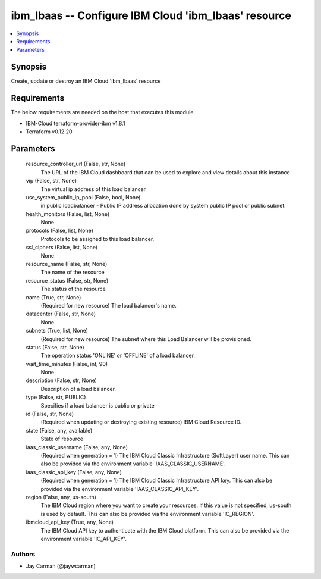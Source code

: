 
ibm_lbaas -- Configure IBM Cloud 'ibm_lbaas' resource
=====================================================

.. contents::
   :local:
   :depth: 1


Synopsis
--------

Create, update or destroy an IBM Cloud 'ibm_lbaas' resource



Requirements
------------
The below requirements are needed on the host that executes this module.

- IBM-Cloud terraform-provider-ibm v1.8.1
- Terraform v0.12.20



Parameters
----------

  resource_controller_url (False, str, None)
    The URL of the IBM Cloud dashboard that can be used to explore and view details about this instance


  vip (False, str, None)
    The virtual ip address of this load balancer


  use_system_public_ip_pool (False, bool, None)
    in public loadbalancer - Public IP address allocation done by system public IP pool or public subnet.


  health_monitors (False, list, None)
    None


  protocols (False, list, None)
    Protocols to be assigned to this load balancer.


  ssl_ciphers (False, list, None)
    None


  resource_name (False, str, None)
    The name of the resource


  resource_status (False, str, None)
    The status of the resource


  name (True, str, None)
    (Required for new resource) The load balancer's name.


  datacenter (False, str, None)
    None


  subnets (True, list, None)
    (Required for new resource) The subnet where this Load Balancer will be provisioned.


  status (False, str, None)
    The operation status 'ONLINE' or 'OFFLINE' of a load balancer.


  wait_time_minutes (False, int, 90)
    None


  description (False, str, None)
    Description of a load balancer.


  type (False, str, PUBLIC)
    Specifies if a load balancer is public or private


  id (False, str, None)
    (Required when updating or destroying existing resource) IBM Cloud Resource ID.


  state (False, any, available)
    State of resource


  iaas_classic_username (False, any, None)
    (Required when generation = 1) The IBM Cloud Classic Infrastructure (SoftLayer) user name. This can also be provided via the environment variable 'IAAS_CLASSIC_USERNAME'.


  iaas_classic_api_key (False, any, None)
    (Required when generation = 1) The IBM Cloud Classic Infrastructure API key. This can also be provided via the environment variable 'IAAS_CLASSIC_API_KEY'.


  region (False, any, us-south)
    The IBM Cloud region where you want to create your resources. If this value is not specified, us-south is used by default. This can also be provided via the environment variable 'IC_REGION'.


  ibmcloud_api_key (True, any, None)
    The IBM Cloud API key to authenticate with the IBM Cloud platform. This can also be provided via the environment variable 'IC_API_KEY'.













Authors
~~~~~~~

- Jay Carman (@jaywcarman)

